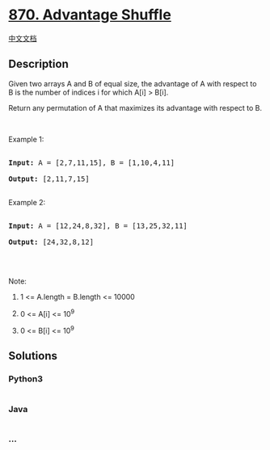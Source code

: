 * [[https://leetcode.com/problems/advantage-shuffle][870. Advantage
Shuffle]]
  :PROPERTIES:
  :CUSTOM_ID: advantage-shuffle
  :END:
[[./solution/0800-0899/0870.Advantage Shuffle/README.org][中文文档]]

** Description
   :PROPERTIES:
   :CUSTOM_ID: description
   :END:

#+begin_html
  <p>
#+end_html

Given two arrays A and B of equal size, the advantage of A with respect
to B is the number of indices i for which A[i] > B[i].

#+begin_html
  </p>
#+end_html

#+begin_html
  <p>
#+end_html

Return any permutation of A that maximizes its advantage with respect to
B.

#+begin_html
  </p>
#+end_html

#+begin_html
  <p>
#+end_html

 

#+begin_html
  </p>
#+end_html

#+begin_html
  <p>
#+end_html

Example 1:

#+begin_html
  </p>
#+end_html

#+begin_html
  <pre>

  <strong>Input: </strong>A = <span id="example-input-1-1">[2,7,11,15]</span>, B = <span id="example-input-1-2">[1,10,4,11]</span>

  <strong>Output: </strong><span id="example-output-1">[2,11,7,15]</span>

  </pre>
#+end_html

#+begin_html
  <p>
#+end_html

Example 2:

#+begin_html
  </p>
#+end_html

#+begin_html
  <pre>

  <strong>Input: </strong>A = <span id="example-input-2-1">[12,24,8,32]</span>, B = <span id="example-input-2-2">[13,25,32,11]</span>

  <strong>Output: </strong><span id="example-output-2">[24,32,8,12]</span>

  </pre>
#+end_html

#+begin_html
  <p>
#+end_html

 

#+begin_html
  </p>
#+end_html

#+begin_html
  <p>
#+end_html

Note:

#+begin_html
  </p>
#+end_html

#+begin_html
  <ol>
#+end_html

#+begin_html
  <li>
#+end_html

1 <= A.length = B.length <= 10000

#+begin_html
  </li>
#+end_html

#+begin_html
  <li>
#+end_html

0 <= A[i] <= 10^9

#+begin_html
  </li>
#+end_html

#+begin_html
  <li>
#+end_html

0 <= B[i] <= 10^9

#+begin_html
  </li>
#+end_html

#+begin_html
  </ol>
#+end_html

** Solutions
   :PROPERTIES:
   :CUSTOM_ID: solutions
   :END:

#+begin_html
  <!-- tabs:start -->
#+end_html

*** *Python3*
    :PROPERTIES:
    :CUSTOM_ID: python3
    :END:
#+begin_src python
#+end_src

*** *Java*
    :PROPERTIES:
    :CUSTOM_ID: java
    :END:
#+begin_src java
#+end_src

*** *...*
    :PROPERTIES:
    :CUSTOM_ID: section
    :END:
#+begin_example
#+end_example

#+begin_html
  <!-- tabs:end -->
#+end_html
